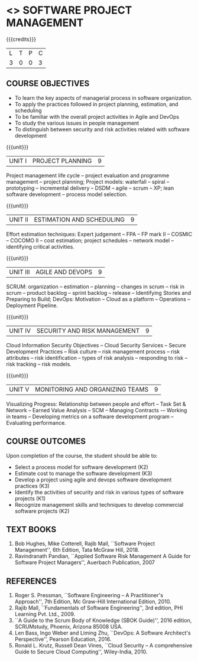 * <<<PE203>>> SOFTWARE PROJECT MANAGEMENT
:properties:
:author: Dr. K. Vallidevi and Dr. A. Chamundeshwari
:date: 
:end:

#+startup: showall

{{{credits}}}
| L | T | P | C |
| 3 | 0 | 0 | 3 |

** COURSE OBJECTIVES
- To learn the key aspects of managerial process in software
  organization.
- To apply the practices followed in project planning, estimation, and
  scheduling
- To be familiar with the overall project activities in Agile and
  DevOps
- To study the various issues in people management
- To distinguish between security and risk activities related with
  software development

{{{unit}}}
|UNIT I | PROJECT PLANNING| 9 |
Project management life cycle -- project evaluation and programme
management -- project planning; Project models: waterfall -- spiral
-- prototyping -- incremental delivery -- DSDM -- agile -- scrum --
XP; lean software development -- process model selection.

{{{unit}}}
|UNIT II | ESTIMATION AND SCHEDULING | 9 |
Effort estimation techniques: Expert judgement -- FPA -- FP mark II --
COSMIC -- COCOMO II -- cost estimation; project schedules -- network
model -- identifying critical activities.

{{{unit}}}
|UNIT III | AGILE AND DEVOPS | 9 |
SCRUM: organization -- estimation -- planning -- changes in scrum --
risk in scrum -- product backlog -- sprint backlog -- release --
Identifying Stories and Preparing to Build; DevOps: Motivation --
Cloud as a platform -- Operations -- Deployment Pipeline.

{{{unit}}}
|UNIT IV | SECURITY AND RISK MANAGEMENT | 9 |
Cloud Information Security Objectives -- Cloud Security Services --
Secure Development Practices -- Risk culture -- risk management
process -- risk attributes -- risk identification -- types of risk
analysis -- responding to risk -- risk tracking -- risk models.

{{{unit}}}
|UNIT V | MONITORING AND ORGANIZING TEAMS | 9 |
Visualizing Progress: Relationship between people and effort -- Task
Set & Network -- Earned Value Analysis -- SCM -- Managing Contracts -–
Working in teams -- Developing metrics on a software development
program -- Evaluating performance.


** COURSE OUTCOMES
Upon completion of the course, the student should be able to:
- Select a process model for software development (K2)
- Estimate cost to manage the software development (K3)
- Develop a project using agile and devops software development
  practices (K3)
- Identify the activities of security and risk in various types of
  software projects (K1)
- Recognize management skills and techniques to develop commercial
  software projects (K2)
      
** TEXT BOOKS
1. Bob Hughes, Mike Cotterell, Rajib Mall, ``Software Project
   Management'', 6th Edition, Tata McGraw Hill, 2018.
2. Ravindranath Pandian, ``Applied Software Risk Management A Guide
   for Software Project Managers'', Auerbach Publication, 2007

** REFERENCES
1. Roger S. Pressman, ``Software Engineering -- A Practitioner's
   Approach'', 7th Edition, Mc Graw-Hill International
   Edition, 2010.
2. Rajib Mall, ``Fundamentals of Software Engineering'', 3rd edition,
   PHI Learning Pvt. Ltd., 2009.
3. ``A Guide to the Scrum Body of Knowledge (SBOK Guide)'', 2016
   edition, SCRUMstudy, Phoenix, Arizona 85008 USA.
4. Len Bass, Ingo Weber and Liming Zhu, ``DevOps: A Software
   Architect's Perspective'', Pearson Education, 2016.
5. Ronald L. Krutz, Russell Dean Vines, ``Cloud Security -- A
   comprehensive Guide to Secure Cloud Computing'', Wiley-India, 2010.

